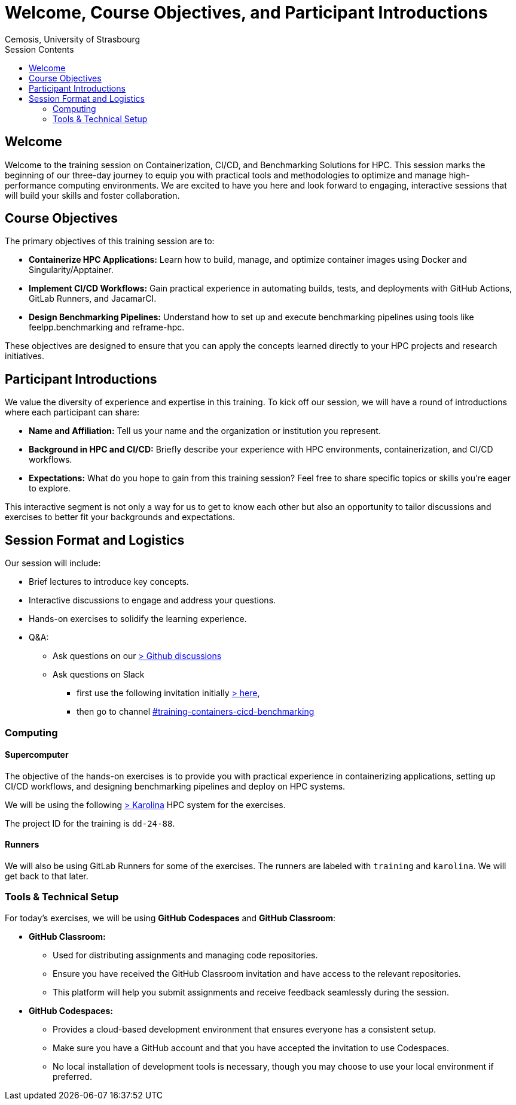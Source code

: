 = Welcome, Course Objectives, and Participant Introductions
:author: Cemosis, University of Strasbourg
:date: 2025-03-24
:toc:
:toc-title: Session Contents

== Welcome

Welcome to the training session on Containerization, CI/CD, and Benchmarking Solutions for HPC. 
This session marks the beginning of our three-day journey to equip you with practical tools and methodologies to optimize and manage high-performance computing environments. 
We are excited to have you here and look forward to engaging, interactive sessions that will build your skills and foster collaboration.

== Course Objectives

The primary objectives of this training session are to:

* **Containerize HPC Applications:** Learn how to build, manage, and optimize container images using Docker and Singularity/Apptainer.
* **Implement CI/CD Workflows:** Gain practical experience in automating builds, tests, and deployments with GitHub Actions, GitLab Runners, and JacamarCI.
* **Design Benchmarking Pipelines:** Understand how to set up and execute benchmarking pipelines using tools like feelpp.benchmarking and reframe-hpc.

These objectives are designed to ensure that you can apply the concepts learned directly to your HPC projects and research initiatives.

== Participant Introductions

We value the diversity of experience and expertise in this training. 
To kick off our session, we will have a round of introductions where each participant can share:

* **Name and Affiliation:** Tell us your name and the organization or institution you represent.
* **Background in HPC and CI/CD:** Briefly describe your experience with HPC environments, containerization, and CI/CD workflows.
* **Expectations:** What do you hope to gain from this training session? Feel free to share specific topics or skills you’re eager to explore.

This interactive segment is not only a way for us to get to know each other but also an opportunity to tailor discussions and exercises to better fit your backgrounds and expectations.

== Session Format and Logistics

Our session will include:

* Brief lectures to introduce key concepts.
* Interactive discussions to engage and address your questions.
* Hands-on exercises to solidify the learning experience.
* Q&A: 
** Ask questions on our https://github.com/coe-hidalgo2/container-cicd-benchmarking/discussions/categories/q-a[> Github discussions]
** Ask questions on Slack 
*** first use the following invitation initially https://join.slack.com/t/hidalgo2/shared_invite/zt-3231n1m7a-R44KC3C2RkwWXjAJ6SrUJw[> here,window=_blank], 
*** then go to channel https://hidalgo2.slack.com/archives/C08JPRB0CPM[#training-containers-cicd-benchmarking,window=_blank]
//** Ask questions in the Google Doc https://docs.google.com/document/d/19zFEGlt7NXwJX03fuNByL90w7Zj-FC9FoM3Rx6hUGMI/edit?usp=sharing[> here,window=_blank].

=== Computing

==== Supercomputer

The objective of the hands-on exercises is to provide you with practical experience in containerizing  applications, setting up CI/CD workflows, and designing benchmarking pipelines and deploy on HPC systems.

We will be using the following https://www.it4i.cz/en/infrastructure/karolina[> Karolina] HPC system for the exercises.

The project ID for the training is `dd-24-88`.

==== Runners

We will also be using GitLab Runners for some of the exercises. 
The runners are labeled with `training` and `karolina`.
We will get back to that later.

=== Tools & Technical Setup

For today’s exercises, we will be using **GitHub Codespaces** and **GitHub Classroom**:

* **GitHub Classroom:**  
  - Used for distributing assignments and managing code repositories.
  - Ensure you have received the GitHub Classroom invitation and have access to the relevant repositories.
  - This platform will help you submit assignments and receive feedback seamlessly during the session.

* **GitHub Codespaces:**  
  - Provides a cloud-based development environment that ensures everyone has a consistent setup.
  - Make sure you have a GitHub account and that you have accepted the invitation to use Codespaces.
  - No local installation of development tools is necessary, though you may choose to use your local environment if preferred.




